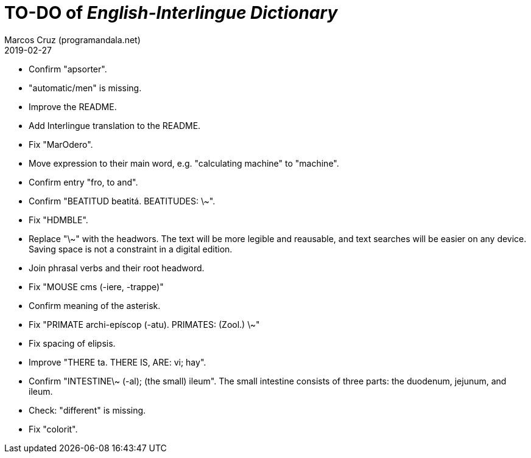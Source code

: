 = TO-DO of _English-Interlingue Dictionary_
:author: Marcos Cruz (programandala.net)
:revdate: 2019-02-27

// This file is part of the project
// _English-Interlingue Dictionary_
// (http://ne.alinome.net)
//
// By Marcos Cruz (programandala.net)

- Confirm "apsorter".
- "automatic/men" is missing.
- Improve the README.
- Add Interlingue translation to the README.
- Fix "MarOdero".
- Move expression to their main word, e.g. "calculating machine" to
  "machine".
- Confirm entry "fro, to and". 
- Confirm "BEATITUD beatitá. BEATITUDES: \~".
- Fix "HDMBLE".
- Replace "\~" with the headwors. The text will be more legible and
  reausable,  and text searches will be easier on any device.  Saving
  space is not a constraint in a digital edition.
- Join phrasal verbs and their root headword.
- Fix "MOUSE cms (-iere, -trappe)"
- Confirm meaning of the asterisk.
- Fix "PRIMATE archi-epíscop (-atu). PRIMATES: (Zool.) \~"
- Fix spacing of elipsis.
- Improve "THERE ta. THERE IS, ARE: vi; hay".
- Confirm "INTESTINE\~ (-al); (the small) ileum". The small intestine
  consists of three parts: the duodenum, jejunum, and ileum.
- Check: "different" is missing.
- Fix "colorit".
